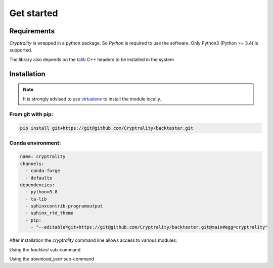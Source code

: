 .. index:: Get started

Get started
===========

Requirements
____________

*Cryptrality* is wrapped in a python package.
So `Python` is required to use the software. Only Python3 (Python >= 3.4)
is supported.

The library also depends on the `talib`_ C++ headers to be installed in the system

Installation
____________

.. note::
   It is strongly advised to use `virtualenv`_ to install the module locally.


From git with pip:
------------------

.. code-block:: bash

   pip install git+https://git@github.com/Cryptrality/backtester.git


Conda environment:
------------------

.. code-block:: yaml

    name: cryptrality
    channels:
      - conda-forge
      - defaults
    dependencies:
      - python=3.8
      - ta-lib
      - sphinxcontrib-programoutput
      - sphinx_rtd_theme
      - pip:
        - "--editable=git+https://git@github.com/Cryptrality/backtester.git@main#egg=cryptrality"


After installation the `cryptrality` command line allows access to various modules:

.. command-output:: cryptrality
  :returncode: 0
  :shell:

Using the `backtest` sub-command

.. command-output:: cryptrality backtest
  :returncode: 2
  :shell:


Using the `download_year` sub-command

.. command-output:: cryptrality download_year
  :returncode: 2
  :shell:



.. _virtualenv: https://virtualenv.pypa.io
.. _talib: https://mrjbq7.github.io/ta-lib/install.html
